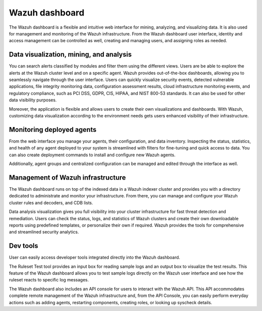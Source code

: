 .. Copyright (C) 2021 Wazuh, Inc.

.. _wazuh_dashboard:

Wazuh dashboard
===============

The Wazuh dashboard is a flexible and intuitive web interface for mining, analyzing, and visualizing data. It is also used for management and monitoring of the Wazuh infrastructure. From the Wazuh dashboard user interface, identity and access management can be controlled as well, creating and managing users, and assigning roles as needed. 

Data visualization, mining, and analysis
----------------------------------------

You can search alerts classified by modules and filter them using the different views. Users are be able to explore the alerts at the Wazuh cluster level and on a specific agent. Wazuh provides out-of-the-box dashboards, allowing you to seamlessly navigate through the user interface. Users can quickly visualize security events, detected vulnerable applications, file integrity monitoring data, configuration assessment results, cloud infrastructure monitoring events, and regulatory compliance, such as PCI DSS, GDPR, CIS, HIPAA, and NIST 800-53 standards. It can also be used for other data visibility purposes.

Moreover, the application is flexible and allows users to create their own visualizations and dashboards. With Wazuh, customizing data visualization according to the environment needs gets users enhanced visibility of their infrastructure.



.. raw:: html

  <div class="screenshots">
     <div id="another_slider" class="carousel slide" data-ride="carousel" data-interval="2000">
       <div class="carousel-inner">
         <div class="carousel-item active">
            <div class="row">
               <div class="col-12 col-lg-6">

.. thumbnail::  ../../images/getting_started/module_info_management.png 
    :align: center
    :title: Modules directory

.. raw:: html

  </div> 
   <div class="col-12 col-lg-6">


.. thumbnail::  ../../images/getting_started/mudule_policy.png 
    :align: center
    :title: Modules directory

.. raw:: html

         </div>
         </div>
  </div>

  <div class="carousel-item">
   <div class="row">
      <div class="col-12 col-lg-6">

.. thumbnail::  ../../images/getting_started/module_threat_detection.png 
    :align: center
    :title: Modules directory

.. raw:: html

   </div> 
      <div class="col-12 col-lg-6">

.. thumbnail::  ../../images/getting_started/module_compliance.png 
    :align: center
    :title: Modules directory

.. raw:: html

  </div>
  </div>
  </div>
  </div>
   </div>
   </div>



Monitoring deployed agents
--------------------------

From the web interface you manage your agents, their configuration, and data inventory. Inspecting the status, statistics, and health of any agent deployed to your system is streamlined with filters for fine-tuning and quick access to data. You can also create deployment commands to install and configure new Wazuh agents. 

Additionally, agent groups and centralized configuration can be managed and edited through the interface as well.



.. thumbnail::  ../../images/getting_started/dashboard_screenshot_agent.png 
      :align: center
      :title: Agent dashboard overview

  

Management of Wazuh infrastructure
----------------------------------

The Wazuh dashboard runs on top of the indexed data in a Wazuh indexer cluster and provides you with a directory dedicated to administrate and monitor your infrastructure. From there, you can manage and configure your Wazuh cluster rules and decoders, and CDB lists. 

Data analysis visualization gives you full visibility into your cluster infrastructure for fast threat detection and remediation. Users can check the status, logs, and statistics of Wazuh clusters and create their own downloadable reports using predefined templates, or personalize their own if required. Wazuh provides the tools for comprehensive and streamlined security analytics.


.. raw:: html
    
    <div class="images-rn-420-container">
    <div class="images-rn-420">

.. thumbnail::  ../../images/getting_started/dashboard_administration.png 
      :align: center
      :title: Administration

.. thumbnail::  ../../images/getting_started/dashboard_status.png 
      :align: center
      :title: Status and reports

.. raw:: html

    </div> 



Dev tools
---------

User can easily access developer tools integrated directly into the Wazuh dashboard. 

The Ruleset Test tool provides an input box for reading sample logs and an output box to visualize the test results. This feature of the Wazuh dashboard allows you to test sample logs directly on the Wazuh user interface and see how the ruleset reacts to specific log messages.

The Wazuh dashboard also includes an API console for users to interact with the Wazuh API. This API accommodates complete remote management of the Wazuh infrastructure and, from the API Console, you can easily perform everyday actions such as adding agents, restarting components, creating roles, or looking up syscheck details.


.. raw:: html
    
    <div class="images-rn-420-container">
    <div class="images-rn-420">


.. thumbnail::  ../../images/getting_started/dashboard_API_console1.png 
      :align: center
      :title: API Console


.. thumbnail::  ../../images/getting_started/dashboard_API_console2.png 
      :align: center
      :title: API Console


.. raw:: html

    </div> 